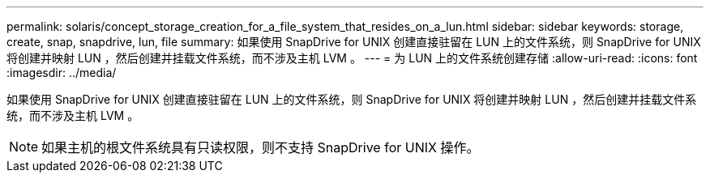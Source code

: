 ---
permalink: solaris/concept_storage_creation_for_a_file_system_that_resides_on_a_lun.html 
sidebar: sidebar 
keywords: storage, create, snap, snapdrive, lun, file 
summary: 如果使用 SnapDrive for UNIX 创建直接驻留在 LUN 上的文件系统，则 SnapDrive for UNIX 将创建并映射 LUN ，然后创建并挂载文件系统，而不涉及主机 LVM 。 
---
= 为 LUN 上的文件系统创建存储
:allow-uri-read: 
:icons: font
:imagesdir: ../media/


[role="lead"]
如果使用 SnapDrive for UNIX 创建直接驻留在 LUN 上的文件系统，则 SnapDrive for UNIX 将创建并映射 LUN ，然后创建并挂载文件系统，而不涉及主机 LVM 。


NOTE: 如果主机的根文件系统具有只读权限，则不支持 SnapDrive for UNIX 操作。

